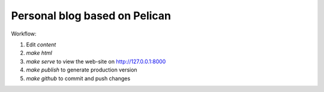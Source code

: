 Personal blog based on Pelican
==============================

Workflow:

1. Edit `content`
2. `make html`
3. `make serve` to view the web-site on http://127.0.0.1:8000
4. `make publish` to generate production version
5. `make github` to commit and push changes
